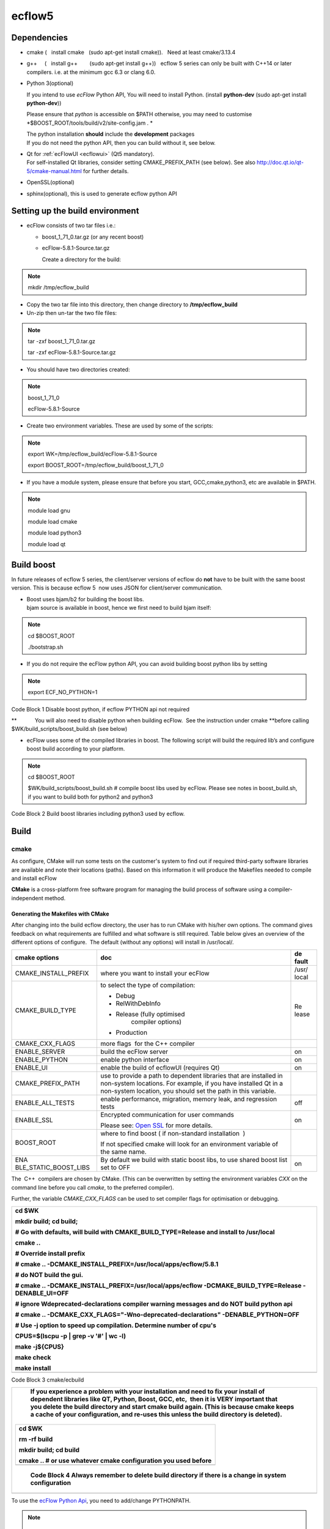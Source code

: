 .. _ecflow5:

ecflow5
///////

Dependencies
============

-  cmake (   install cmake   (sudo apt-get install cmake)).   Need at
   least cmake/3.13.4

-  g++     (   install g++        (sudo apt-get install g++))   ecflow 5
   series can only be built with C++14 or later  compilers. i.e. at the
   minimum gcc 6.3 or clang 6.0.

-  Python 3(optional)

   If you intend to use *ecFlow* Python API, You will need to install
   Python. (install **python-dev** (sudo apt-get install
   **python-dev**))

   Please ensure that *python* is accessible on $PATH otherwise, you may
   need to customise *$BOOST_ROOT/tools/build/v2/site-config.jam . *

   | The python installation **should** include the **development**
     packages
   | If you do not need the python API, then you can build without it,
     see below.

-  | Qt for
     :ref:`ecFlowUI <ecflowui>`
     (Qt5 mandatory).
   | For self-installed Qt libraries, consider setting CMAKE_PREFIX_PATH
     (see below). See also http://doc.qt.io/qt-5/cmake-manual.html for
     further details.

-  OpenSSL(optional)

-  sphinx(optional), this is used to generate ecflow python API

Setting up the build environment
================================

-  ecFlow consists of two tar files i.e.:  

   -  boost_1_71_0.tar.gz (or any recent boost)

   -  ecFlow-5.8.1-Source.tar.gz

      Create a directory for the build:

.. note::

 mkdir /tmp/ecflow_build                                               

-  Copy the two tar file into this directory, then change directory to
   **/tmp/ecflow_build**

-  Un-zip then un-tar the two file files:

.. note::

 tar -zxf boost_1_71_0.tar.gz                                          
                                                                       
 tar -zxf ecFlow-5.8.1-Source.tar.gz                                   

-  You should have two directories created:

.. note::

 boost_1_71_0                                                          
                                                                       
 ecFlow-5.8.1-Source                                                   

-  Create two environment variables. These are used by some of the
   scripts:

.. note::

 export WK=/tmp/ecflow_build/ecFlow-5.8.1-Source                       
                                                                       
 export BOOST_ROOT=/tmp/ecflow_build/boost_1_71_0                      

-  If you have a module system, please ensure that before you start,
   GCC,cmake,python3, etc are available in $PATH.

.. note::

 module load gnu                                                       
                                                                       
 module load cmake                                                     
                                                                       
 module load python3                                                   
                                                                       
 module load qt                                                        

Build boost
===========

In future releases of ecflow 5 series, the client/server versions of
ecflow do **not** have to be built with the same boost version. This is
because ecflow 5  now uses JSON for client/server communication.

-  | Boost uses bjam/b2 for building the boost libs.
   | bjam source is available in boost, hence we first need to build
     bjam itself:

.. note::

 cd $BOOST_ROOT                                                        
                                                                       
 ./bootstrap.sh                                                        

-  If you do not require the ecFlow python API, you can avoid building
   boost python libs by setting

.. note::

 export ECF_NO_PYTHON=1                                                

Code Block 1 Disable boost python, if ecflow PYTHON api not required

**            You will also need to disable python when building
ecFlow.  See the instruction under cmake **\ before calling
$WK/build_scripts/boost_build.sh (see below)

-  ecFlow uses some of the compiled libraries in boost. The following
   script will build the required lib’s and configure boost build
   according to your platform. 

.. note::

 cd $BOOST_ROOT                                                        
                                                                       
 $WK/build_scripts/boost_build.sh # compile boost libs used by ecFlow. 
 Please see notes in boost_build.sh, if you want to build both for     
 python2 and python3                                                   

Code Block 2 Build boost libraries including python3 used by ecflow.

Build
=====

cmake
-----

As configure, CMake will run some tests on the customer's system to find
out if required third-party software libraries are available and note
their locations (paths). Based on this information it will produce the
Makefiles needed to compile and install ecFlow

**CMake** is a cross-platform free software program for managing the
build process of software using a compiler-independent method.

Generating the Makefiles with CMake
~~~~~~~~~~~~~~~~~~~~~~~~~~~~~~~~~~~

After changing into the build ecflow directory, the user has to run
CMake with his/her own options. The command gives feedback on what
requirements are fulfilled and what software is still required. Table
below gives an overview of the different options of configure.  The
default (without any options) will install in /usr/local/.

+-----------------------+-------------------------------------+-------+
| cmake options         | doc                                 | de    |
|                       |                                     | fault |
+=======================+=====================================+=======+
| CMAKE_INSTALL_PREFIX  | where you want to install your      |       |
|                       | ecFlow                              | /usr/ |
|                       |                                     | local |
+-----------------------+-------------------------------------+-------+
| CMAKE_BUILD_TYPE      | to select the type of compilation:  | Re    |
|                       |                                     | lease |
|                       | -  Debug                            |       |
|                       |                                     |       |
|                       | -  RelWithDebInfo                   |       |
|                       |                                     |       |
|                       | -  Release (fully optimised         |       |
|                       |       compiler options)             |       |
|                       |                                     |       |
|                       | -  Production                       |       |
+-----------------------+-------------------------------------+-------+
| CMAKE_CXX_FLAGS       | more flags  for the C++ compiler    |       |
+-----------------------+-------------------------------------+-------+
| ENABLE_SERVER         | build the ecFlow server             | on    |
+-----------------------+-------------------------------------+-------+
| ENABLE_PYTHON         | enable python interface             | on    |
+-----------------------+-------------------------------------+-------+
| ENABLE_UI             | enable the build of ecflowUI        | on    |
|                       | (requires Qt)                       |       |
+-----------------------+-------------------------------------+-------+
| CMAKE_PREFIX_PATH     | use to provide a path to dependent  |       |
|                       | libraries that are installed in     |       |
|                       | non-system locations.               |       |
|                       | For example, if you have installed  |       |
|                       | Qt in a non-system location, you    |       |
|                       | should set the path in this         |       |
|                       | variable.                           |       |
+-----------------------+-------------------------------------+-------+
| ENABLE_ALL_TESTS      | enable performance, migration,      | off   |
|                       | memory leak, and regression tests   |       |
+-----------------------+-------------------------------------+-------+
| ENABLE_SSL            | Encrypted communication for user    | on    |
|                       | commands                            |       |
|                       |                                     |       |
|                       | Please see: `Open                   |       |
|                       | SSL <https://confluence.ec          |       |
|                       | mwf.int/display/ECFLOW/Open+ssl>`__ |       |
|                       | for more details.                   |       |
+-----------------------+-------------------------------------+-------+
| BOOST_ROOT            | where to find boost ( if            |       |
|                       | non-standard installation  )        |       |
|                       |                                     |       |
|                       | If not specified cmake will look    |       |
|                       | for an environment variable of the  |       |
|                       | same name.                          |       |
+-----------------------+-------------------------------------+-------+
| ENA                   | By default we build with static     | on    |
| BLE_STATIC_BOOST_LIBS | boost libs, to use shared boost     |       |
|                       | list set to OFF                     |       |
+-----------------------+-------------------------------------+-------+

The  C++  compilers are chosen by CMake. (This can be overwritten by
setting the environment variables *CXX* on the command line before you
call *cmake*, to the preferred compiler).

Further, the variable *CMAKE_CXX_FLAGS* can be used to set compiler
flags for optimisation or debugging. 

+-----------------------------------------------------------------------+
|    cd $WK                                                             |
|                                                                       |
|    mkdir build; cd build;                                             |
|                                                                       |
|                                                                       |
|                                                                       |
|    # Go with defaults, will build with CMAKE_BUILD_TYPE=Release and   |
|    install to /usr/local                                              |
|                                                                       |
|    cmake ..                                                           |
|                                                                       |
|    # Override install prefix                                          |
|                                                                       |
|    # cmake .. -DCMAKE_INSTALL_PREFIX=/usr/local/apps/ecflow/5.8.1     |
|                                                                       |
|                                                                       |
|                                                                       |
|    # do NOT build the gui.                                            |
|                                                                       |
|    # cmake .. -DCMAKE_INSTALL_PREFIX=/usr/local/apps/ecflow           |
|    -DCMAKE_BUILD_TYPE=Release -DENABLE_UI=OFF                         |
|                                                                       |
|                                                                       |
|                                                                       |
|    # ignore Wdeprecated-declarations compiler warning messages and do |
|    NOT build python api                                               |
|                                                                       |
|    # cmake .. -DCMAKE_CXX_FLAGS="-Wno-deprecated-declarations"        |
|    -DENABLE_PYTHON=OFF                                                |
|                                                                       |
|                                                                       |
|                                                                       |
|    # Use -j option to speed up compilation. Determine number of cpu's |
|                                                                       |
|    CPUS=$(lscpu -p \| grep -v '#' \| wc -l)                           |
|                                                                       |
|    make -j${CPUS}                                                     |
|                                                                       |
|    make check                                                         |
|                                                                       |
|    make install                                                       |
+=======================================================================+
+-----------------------------------------------------------------------+

Code Block 3 cmake/ecbuild

+-----------------------------------------------------------------------+
|    If you experience a problem with your installation and need to fix |
|    your install of dependent libraries like QT, Python, Boost, GCC,   |
|    etc,  then it is **VERY** important that you **delete** the build  |
|    directory and start cmake build again. (This is because cmake      |
|    keeps a cache of your configuration, and re-uses this unless the   |
|    build directory is deleted).                                       |
|                                                                       |
| +------------------------------------------------------------------+  |
| |    cd $WK                                                        |  |
| |                                                                  |  |
| |    rm -rf build                                                  |  |
| |                                                                  |  |
| |    mkdir build; cd build                                         |  |
| |                                                                  |  |
| |    cmake .. # or use whatever cmake configuration you used       |  |
| |    before                                                        |  |
| +==================================================================+  |
| +------------------------------------------------------------------+  |
|                                                                       |
| ..                                                                    |
|                                                                       |
|    Code Block 4 Always remember to delete build directory if there is |
|    a change in system configuration                                   |
+=======================================================================+
+-----------------------------------------------------------------------+

To use the `ecFlow Python
Api <https://confluence.ecmwf.int/display/ECFLOW/ecFlow+Python+Api#python-api>`__,
you need to add/change PYTHONPATH. 

.. note::

    export                                                             
    PYT                                                                
 HONPATH=$PYTHONPATH:<prefix>/5.8.1/lib/python3.6/site-packages/ecflow 
                                                                       
    # If you used the default's then <prefix>=/usr/local               
                                                                       
    # otherwise you should use whatever you entered for                
    -DCMAKE_INSTALL_PREFIX, hence in the examples above we would have: 
                                                                       
    export                                                             
    PYTHONPATH=$PYTHON                                                 
 PATH:/usr/local/apps/ecflow/5.8.1/lib/python3.6/site-packages/ecflow  

Installing ecFlow Python to a custom  directory
-----------------------------------------------

The default install for ecFlow will install python(if it was enabled)
under the directory given to CMAKE_INSTALL_PREFIX.

However, sometimes we may need to install the ecFlow python module to a
different prefix.

This can be done using:

.. note::

    cd $WK/build # change to the build directory                       
                                                                       
    cmake -DCMAKE_INSTALL_PREFIX=/tmp/avi/custom/ecflow/5.8.1          
    -DCOMPONENT=python -P cmake_install.cmake -- make install #        
    install python module under /tmp/avi/custom/ecflow/5.8.1           

ecflow_ui: Make a list servers accessible to all users
------------------------------------------------------

The GUI used by ecFlow is called
`ecflow_ui <https://confluence.ecmwf.int/display/ECFLOW/ecFlowUI>`__. 
This is used to interact and visualize the ecFlow servers.

You can make the list of servers available for your users by:

-  creating a file called **servers**

-  The format of the server's file is very easy:

.. note::

 <server_name> <machine_name> <port>                                   

Code Block 5 server file format

   An example might be:

.. note::

 server machineX 3141                                                  
                                                                       
 projectX machineabc 4141                                              
                                                                       
 exp1 machineabc 4141                                                  
                                                                       
 mars bigmac 11031                                                     

Code Block 6 servers file

-  Copy this file to CMAKE_INSTALL_PREFIX/share/ecflow/.   This makes
   the list of servers accessible to all users of ecflow_ui

.. note::

 cp servers /tmp/avi/custom/ecflow/5.8.1/share/ecflow/.                

Python API (from ecflow 5.6.0)
------------------------------

The most up to date python API documentation can be generated. This
requires that **sphinx-build** is available on $PATH.

.. note::

    This step relies on build being complete .i.e                      
    `ecflow.so <http://ecflow.so>`__ must have been built or installed 

.. note::

    cd $WK                                                             
                                                                       
    cd Doc/online                                                      
                                                                       
    make clean; make html                                              

The api can then be viewed in the browser. Please open file
$WK/Doc/online/_build/html/index.html
